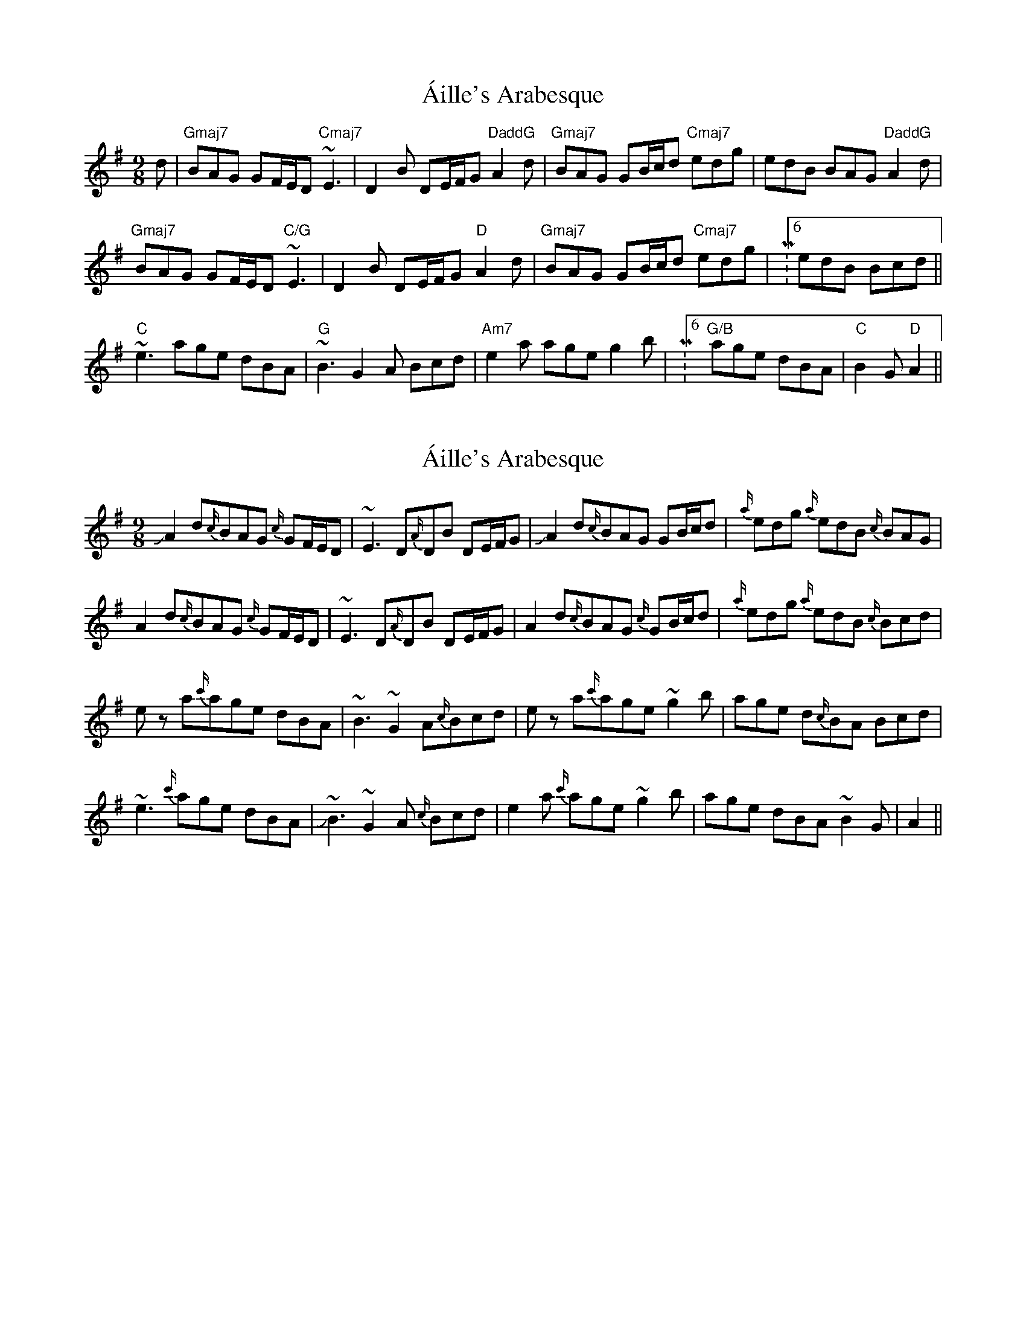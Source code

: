 X: 1
T: Áille's Arabesque
Z: jdicarlo
S: https://thesession.org/tunes/5969#setting5969
R: slip jig
M: 9/8
L: 1/8
K: Gmaj
d | "Gmaj7"BAG GF/E/D "Cmaj7"~E3 | D2B DE/F/G "DaddG"A2d | "Gmaj7"BAG GB/c/d "Cmaj7"edg | edB BAG "DaddG"A2d |!
"Gmaj7"BAG GF/E/D "C/G"~E3 | D2B DE/F/G "D"A2d | "Gmaj7"BAG GB/c/d "Cmaj7"edg | M:6/8 edB Bcd ||!
M: 9/8 "C"e2a age dBA | "G"~B3 G2A Bcd | "Am7"e2a age g2b | "G/B"age dBA Bcd |!
"C"~e3 age dBA | "G"~B3 G2A Bcd | "Am7"e2a age g2b | M:6/8 "G/B" age dBA | "C"B2G "D"A2 ||
X: 2
T: Áille's Arabesque
Z: Mikethebook
S: https://thesession.org/tunes/5969#setting22148
R: slip jig
M: 9/8
L: 1/8
K: Gmaj
!slide!A2 d{c/}BAG {c/}GF/E/D|~E3 D{A/}DB DE/F/G| !slide!A2 d{c/}BAG GB/c/d|{a/}edg {a/}edB {c/}BAG|
A2d{c/}BAG {c/}GF/E/D| ~E3 D{A/}DB DE/F/G|A2 d{c/}BAG {c/}GB/c/d|{a/}edg {a/}edB {c/}Bcd|
ez a{c'/}age dBA | ~B3 ~G2A{c/}Bcd | ez a{c'/}age ~g2b | age d{c/}BA Bcd|
~e3 {c'/}age dBA | !slide!~B3 ~G2 A {c/}Bcd | e2a {c'/}age ~g2b |age dBA ~B2G| A2 ||

